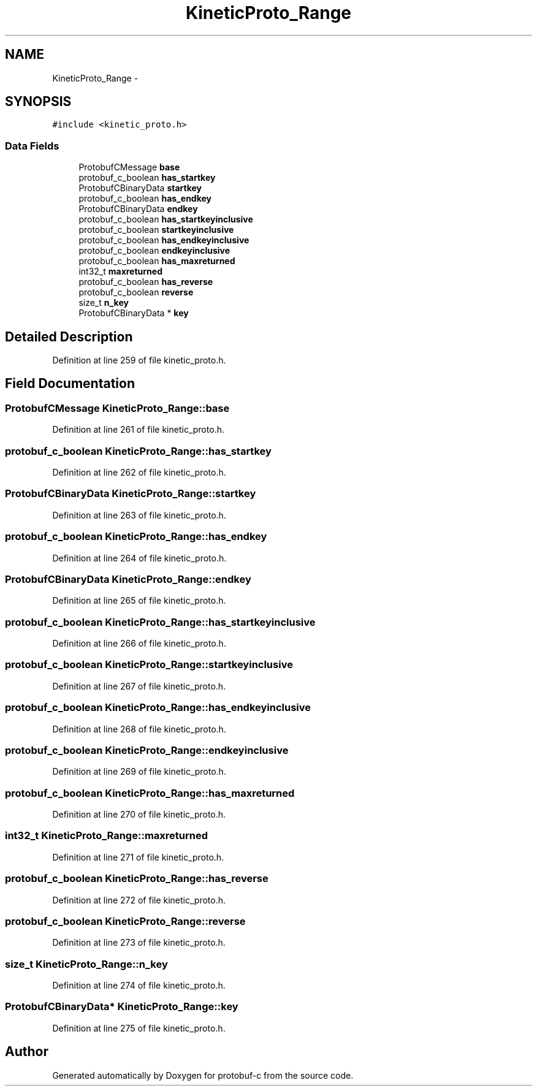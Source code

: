 .TH "KineticProto_Range" 3 "Fri Aug 8 2014" "Version v0.5.0" "protobuf-c" \" -*- nroff -*-
.ad l
.nh
.SH NAME
KineticProto_Range \- 
.SH SYNOPSIS
.br
.PP
.PP
\fC#include <kinetic_proto\&.h>\fP
.SS "Data Fields"

.in +1c
.ti -1c
.RI "ProtobufCMessage \fBbase\fP"
.br
.ti -1c
.RI "protobuf_c_boolean \fBhas_startkey\fP"
.br
.ti -1c
.RI "ProtobufCBinaryData \fBstartkey\fP"
.br
.ti -1c
.RI "protobuf_c_boolean \fBhas_endkey\fP"
.br
.ti -1c
.RI "ProtobufCBinaryData \fBendkey\fP"
.br
.ti -1c
.RI "protobuf_c_boolean \fBhas_startkeyinclusive\fP"
.br
.ti -1c
.RI "protobuf_c_boolean \fBstartkeyinclusive\fP"
.br
.ti -1c
.RI "protobuf_c_boolean \fBhas_endkeyinclusive\fP"
.br
.ti -1c
.RI "protobuf_c_boolean \fBendkeyinclusive\fP"
.br
.ti -1c
.RI "protobuf_c_boolean \fBhas_maxreturned\fP"
.br
.ti -1c
.RI "int32_t \fBmaxreturned\fP"
.br
.ti -1c
.RI "protobuf_c_boolean \fBhas_reverse\fP"
.br
.ti -1c
.RI "protobuf_c_boolean \fBreverse\fP"
.br
.ti -1c
.RI "size_t \fBn_key\fP"
.br
.ti -1c
.RI "ProtobufCBinaryData * \fBkey\fP"
.br
.in -1c
.SH "Detailed Description"
.PP 
Definition at line 259 of file kinetic_proto\&.h\&.
.SH "Field Documentation"
.PP 
.SS "ProtobufCMessage KineticProto_Range::base"

.PP
Definition at line 261 of file kinetic_proto\&.h\&.
.SS "protobuf_c_boolean KineticProto_Range::has_startkey"

.PP
Definition at line 262 of file kinetic_proto\&.h\&.
.SS "ProtobufCBinaryData KineticProto_Range::startkey"

.PP
Definition at line 263 of file kinetic_proto\&.h\&.
.SS "protobuf_c_boolean KineticProto_Range::has_endkey"

.PP
Definition at line 264 of file kinetic_proto\&.h\&.
.SS "ProtobufCBinaryData KineticProto_Range::endkey"

.PP
Definition at line 265 of file kinetic_proto\&.h\&.
.SS "protobuf_c_boolean KineticProto_Range::has_startkeyinclusive"

.PP
Definition at line 266 of file kinetic_proto\&.h\&.
.SS "protobuf_c_boolean KineticProto_Range::startkeyinclusive"

.PP
Definition at line 267 of file kinetic_proto\&.h\&.
.SS "protobuf_c_boolean KineticProto_Range::has_endkeyinclusive"

.PP
Definition at line 268 of file kinetic_proto\&.h\&.
.SS "protobuf_c_boolean KineticProto_Range::endkeyinclusive"

.PP
Definition at line 269 of file kinetic_proto\&.h\&.
.SS "protobuf_c_boolean KineticProto_Range::has_maxreturned"

.PP
Definition at line 270 of file kinetic_proto\&.h\&.
.SS "int32_t KineticProto_Range::maxreturned"

.PP
Definition at line 271 of file kinetic_proto\&.h\&.
.SS "protobuf_c_boolean KineticProto_Range::has_reverse"

.PP
Definition at line 272 of file kinetic_proto\&.h\&.
.SS "protobuf_c_boolean KineticProto_Range::reverse"

.PP
Definition at line 273 of file kinetic_proto\&.h\&.
.SS "size_t KineticProto_Range::n_key"

.PP
Definition at line 274 of file kinetic_proto\&.h\&.
.SS "ProtobufCBinaryData* KineticProto_Range::key"

.PP
Definition at line 275 of file kinetic_proto\&.h\&.

.SH "Author"
.PP 
Generated automatically by Doxygen for protobuf-c from the source code\&.
